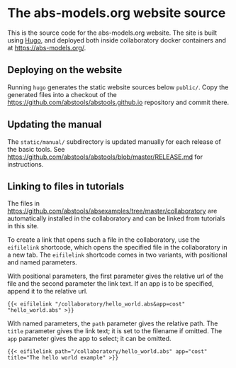 * The abs-models.org website source

This is the source code for the abs-models.org website.  The site is built
using [[https://gohugo.io/][Hugo]], and deployed both inside collaboratory docker containers and at https://abs-models.org/.

** Deploying on the website

Running ~hugo~ generates the static website sources below ~public/~.  Copy the
generated files into a checkout of the
https://github.com/abstools/abstools.github.io repository and commit there.

** Updating the manual

The ~static/manual/~ subdirectory is updated manually for each release of the
basic tools.  See https://github.com/abstools/abstools/blob/master/RELEASE.md
for instructions.

** Linking to files in tutorials

The files in https://github.com/abstools/absexamples/tree/master/collaboratory
are automatically installed in the collaboratory and can be linked from tutorials in this
site.

To create a link that opens such a file in the collaboratory, use the
~eifilelink~ shortcode, which opens the specified file in the collaboratory in
a new tab.  The ~eifilelink~ shortcode comes in two variants, with positional
and named parameters.

With positional parameters, the first parameter gives the relative url of the
file and the second parameter the link text.  If an app is to be specified,
append it to the relative url.
#+BEGIN_SRC
{{< eifilelink "/collaboratory/hello_world.abs&app=cost" "hello_world.abs" >}}
#+END_SRC

With named parameters, the ~path~ parameter gives the relative path.  The
~title~ parameter gives the link text; it is set to the filename if omitted.
The ~app~ parameter gives the app to select; it can be omitted.
#+BEGIN_SRC
{{< eifilelink path="/collaboratory/hello_world.abs" app="cost" title="The hello world example" >}}
#+END_SRC
